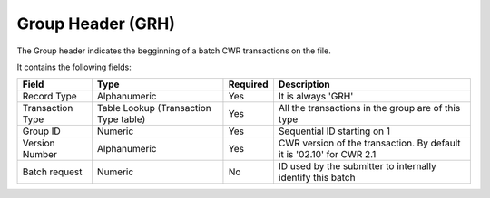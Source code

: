==================
Group Header (GRH)
==================

The Group header indicates the begginning of a batch CWR transactions on the
file.

It contains the following fields:

================  =====================================  ========  ===========
Field             Type                                   Required  Description
================  =====================================  ========  ===========
Record Type       Alphanumeric                           Yes       It is always 'GRH'
Transaction Type  Table Lookup (Transaction Type table)  Yes       All the transactions in the group are of this type
Group ID          Numeric                                Yes       Sequential ID starting on 1
Version Number    Alphanumeric                           Yes       CWR version of the transaction. By default it is '02.10' for CWR 2.1
Batch request     Numeric                                No        ID used by the submitter to internally identify this batch
================  =====================================  ========  ===========